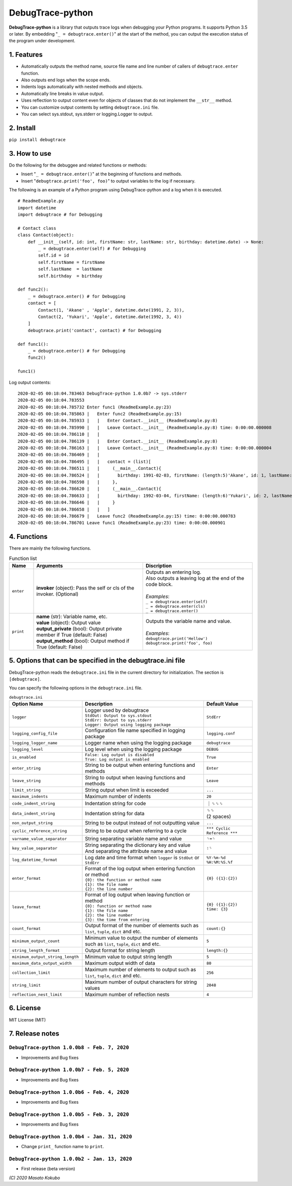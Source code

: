 #################
DebugTrace-python
#################

**DebugTrace-python** is a library that outputs trace logs
when debugging your Python programs.
It supports Python 3.5 or later.
By embedding "``_ = debugtrace.enter()``" at the start of the method,
you can output the execution status of the program under development.

1. Features
===========

* Automatically outputs the method name, source file name and line number
  of callers of ``debugtrace.enter`` function.
* Also outputs end logs when the scope ends.
* Indents logs automatically with nested methods and objects.
* Automatically line breaks in value output.
* Uses reflection to output content even for objects of classes
  that do not implement the ``__str__`` method.
* You can customize output contents by setting ``debugtrace.ini`` file.
* You can select sys.stdout, sys.stderr or logging.Logger to output.

2. Install
==========

``pip install debugtrace``

3. How to use
=============

Do the following for the debuggee and related functions or methods:

* Insert "``_ = debugtrace.enter()``" at the beginning of functions and methods.
* Insert "``debugtrace.print('foo', foo)``" to output variables to the log if necessary.

The following is an example of a Python program using DebugTrace-python and a log when it is executed.

::

    # ReadmeExample.py
    import datetime
    import debugtrace # for Debugging

    # Contact class
    class Contact(object):
        def __init__(self, id: int, firstName: str, lastName: str, birthday: datetime.date) -> None:
            _ = debugtrace.enter(self) # for Debugging
            self.id = id
            self.firstName = firstName
            self.lastName  = lastName
            self.birthday  = birthday

    def func2():
        _ = debugtrace.enter() # for Debugging
        contact = [
            Contact(1, 'Akane' , 'Apple', datetime.date(1991, 2, 3)),
            Contact(2, 'Yukari', 'Apple', datetime.date(1992, 3, 4))
        ]
        debugtrace.print('contact', contact) # for Debugging

    def func1():
        _ = debugtrace.enter() # for Debugging
        func2()

    func1()

Log output contents:
::

    2020-02-05 00:18:04.783463 DebugTrace-python 1.0.0b7 -> sys.stderr
    2020-02-05 00:18:04.783553 
    2020-02-05 00:18:04.785732 Enter func1 (ReadmeExample.py:23)
    2020-02-05 00:18:04.785863 |   Enter func2 (ReadmeExample.py:15)
    2020-02-05 00:18:04.785933 |   |   Enter Contact.__init__ (ReadmeExample.py:8)
    2020-02-05 00:18:04.785990 |   |   Leave Contact.__init__ (ReadmeExample.py:8) time: 0:00:00.000008
    2020-02-05 00:18:04.786110 |   |   
    2020-02-05 00:18:04.786139 |   |   Enter Contact.__init__ (ReadmeExample.py:8)
    2020-02-05 00:18:04.786163 |   |   Leave Contact.__init__ (ReadmeExample.py:8) time: 0:00:00.000004
    2020-02-05 00:18:04.786469 |   |   
    2020-02-05 00:18:04.786495 |   |   contact = (list)[
    2020-02-05 00:18:04.786511 |   |     (__main__.Contact){
    2020-02-05 00:18:04.786524 |   |       birthday: 1991-02-03, firstName: (length:5)'Akane', id: 1, lastName: (length:5)'Apple'
    2020-02-05 00:18:04.786598 |   |     }, 
    2020-02-05 00:18:04.786620 |   |     (__main__.Contact){
    2020-02-05 00:18:04.786633 |   |       birthday: 1992-03-04, firstName: (length:6)'Yukari', id: 2, lastName: (length:5)'Apple'
    2020-02-05 00:18:04.786646 |   |     }
    2020-02-05 00:18:04.786658 |   |   ]
    2020-02-05 00:18:04.786679 |   Leave func2 (ReadmeExample.py:15) time: 0:00:00.000783
    2020-02-05 00:18:04.786701 Leave func1 (ReadmeExample.py:23) time: 0:00:00.000901

4. Functions
============

There are mainly the following functions.

.. list-table:: Function list
    :widths: 10, 45, 45
    :header-rows: 1

    * - Name
      - Arguments
      - Discription
    * - ``enter``
      - **invoker** (object): Pass the self or cls of the invoker. (Optional)
      - | Outputs an entering log.
        | Also outputs a leaving log at the end of the code block.
        |
        | *Examples*:
        | ``_ = debugtrace.enter(self)``
        | ``_ = debugtrace.enter(cls)``
        | ``_ = debugtrace.enter()``
    * - ``print``
      - | **name** (str): Variable name, etc.
        | **value** (object): Output value
        | **output_private** (bool): Output private member if True (default: False)
        | **output_method** (bool): Output method if True (default: False)
      - | Outputs the variable name and value.
        |
        | *Examples*:
        | ``debugtrace.print('Hellow')``
        | ``debugtrace.print('foo', foo)``


5. Options that can be specified in the **debugtrace.ini** file
===============================================================

DebugTrace-python reads the ``debugtrace.ini`` file
in the current directory for initialization.
The section is ``[debugtrace]``.

You can specify the following options in the ``debugtrace.ini`` file.

.. list-table:: ``debugtrace.ini``
    :widths: 30, 50, 20
    :header-rows: 1

    * - Option Name
      - Description
      - Default Value
    * - ``logger``
      - | Logger used by debugtrace
        | ``StdOut: Output to sys.stdout``
        | ``StdErr: Output to sys.stderr``
        | ``Logger: Output using logging package``
      - ``StdErr``
    * - ``logging_config_file``
      - Configuration file name specified in logging package
      - ``logging.conf``
    * - ``logging_logger_name``
      - Logger name when using the logging package
      - ``debugtrace``
    * - ``logging_level``
      - Log level when using the logging package
      - ``DEBUG``
    * - ``is_enabled``
      - | ``False: Log output is disabled``
        | ``True: Log output is enabled``
      - ``True``
    * - ``enter_string``
      - String to be output when entering functions and methods
      - ``Enter``
    * - ``leave_string``
      - String to output when leaving functions and methods
      - ``Leave``
    * - ``limit_string``
      - String output when limit is exceeded
      - ``...``
    * - ``maximum_indents``
      - Maximum number of indents
      - ``20``
    * - ``code_indent_string``
      - Indentation string for code
      - ｜␠␠␠
    * - ``data_indent_string``
      - Indentation string for data
      - | ␠␠
        | (2 spaces)
    * - ``non_output_string``
      - String to be output instead of not outputting value
      - ``...``
    * - ``cyclic_reference_string``
      - String to be output when referring to a cycle
      - ``*** Cyclic Reference ***``
    * - ``varname_value_separator``
      - String separating variable name and value
      - ``␠=␠``
    * - ``key_value_separator``
      - | String separating the dictionary key and value
        | And separating the attribute name and value
      - ``:␠``
    * - ``log_datetime_format``
      - Log date and time format when ``logger`` is ``StdOut`` or ``StdErr``
      - ``%Y-%m-%d %H:%M:%S.%f``
    * - ``enter_format``
      - | Format of the log output when entering function or method
        | ``{0}: the function or method name``
        | ``{1}: the file name``
        | ``{2}: the line number``
      - ``{0} ({1}:{2})``
    * - ``leave_format``
      - | Format of log output when leaving function or method
        | ``{0}: function or method name``
        | ``{1}: the file name``
        | ``{2}: the line number``
        | ``{3}: the time from entering``
      - ``{0} ({1}:{2}) time: {3}``
    * - ``count_format``
      - Output format of the number of elements such as ``list``, ``tuple``, ``dict`` and etc.
      - ``count:{}``
    * - ``minimum_output_count``
      - Minimum value to output the number of elements such as ``list``, ``tuple``, ``dict`` and etc.
      - ``5``
    * - ``string_length_format``
      - Output format for string length
      - ``length:{}``
    * - ``minimum_output_string_length``
      - Minimum value to output string length
      - ``5``
    * - ``maximum_data_output_width``
      - Maximum output width of data
      - ``80``
    * - ``collection_limit``
      - Maximum number of elements to output such as ``list``, ``tuple``, ``dict`` and etc.
      - ``256``
    * - ``string_limit``
      - Maximum number of output characters for string values
      - ``2048``
    * - ``reflection_nest_limit``
      - Maximum number of reflection nests
      - ``4``

6. License
==========

MIT License (MIT)

7. Release notes
================

``DebugTrace-python 1.0.0b8 - Feb. 7, 2020``
------------------------------------------------

* Improvements and Bug fixes

``DebugTrace-python 1.0.0b7 - Feb. 5, 2020``
------------------------------------------------

* Improvements and Bug fixes

``DebugTrace-python 1.0.0b6 - Feb. 4, 2020``
------------------------------------------------

* Improvements and Bug fixes

``DebugTrace-python 1.0.0b5 - Feb. 3, 2020``
------------------------------------------------

* Improvements and Bug fixes

``DebugTrace-python 1.0.0b4 - Jan. 31, 2020``
------------------------------------------------

* Change ``print_`` function name to ``print``.

``DebugTrace-python 1.0.0b2 - Jan. 13, 2020``
------------------------------------------------

* First release (beta version)

*(C) 2020 Masato Kokubo*
